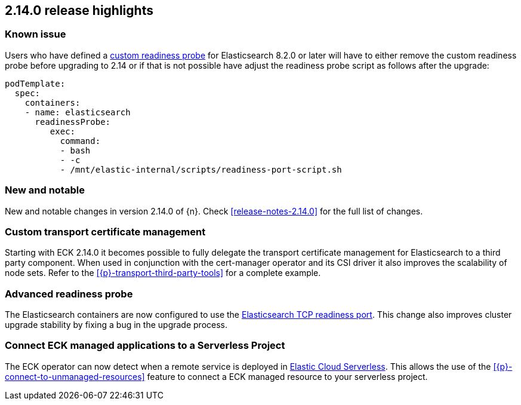 [[release-highlights-2.14.0]]
== 2.14.0 release highlights

[[known-issue-2.14.0]]
[float]
=== Known issue
Users who have defined a <<{p}-readiness,custom readiness probe>> for Elasticsearch 8.2.0 or later will have to either remove the custom readiness probe before upgrading to 2.14 or if that is not possible have adjust the readiness probe script as follows after the upgrade:
[source,yaml]
----
podTemplate:
  spec:
    containers:
    - name: elasticsearch
      readinessProbe:
         exec:
           command:
           - bash
           - -c
           - /mnt/elastic-internal/scripts/readiness-port-script.sh
----

[float]
[id="{p}-2140-new-and-notable"]
=== New and notable

New and notable changes in version 2.14.0 of {n}. Check <<release-notes-2.14.0>> for the full list of changes.

[float]
[id="{p}-2140-custom-transport-certificate-management"]
=== Custom transport certificate management

Starting with ECK 2.14.0 it becomes possible to fully delegate the transport certificate management for Elasticsearch to a third party component. When used in conjunction with the cert-manager operator and its CSI driver it also improves the scalability of node sets. Refer to the <<{p}-transport-third-party-tools>> for a complete example.

[float]
[id="{p}-2140-advanced-readiness-probe"]
=== Advanced readiness probe

The Elasticsearch containers are now configured to use the link:https://www.elastic.co/guide/en/elasticsearch/reference/8.19/modules-network.html#readiness-tcp-port[Elasticsearch TCP readiness port]. This change also improves cluster upgrade stability by fixing a bug in the upgrade process.

[float]
[id="{p}-2140-connect-resources-to-serverless"]
=== Connect ECK managed applications to a Serverless Project

The ECK operator can now detect when a remote service is deployed in link:https://www.elastic.co/elasticsearch/serverless[Elastic Cloud Serverless]. This allows the use of the <<{p}-connect-to-unmanaged-resources>> feature to connect a ECK managed resource to your serverless project.

